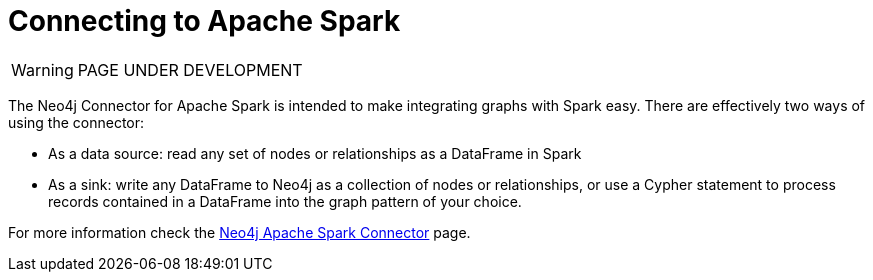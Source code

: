 [[connecting-spark]]
= Connecting to Apache Spark
:description: This page describes how to connect to AuraDS using Spark.

WARNING: PAGE UNDER DEVELOPMENT

The Neo4j Connector for Apache Spark is intended to make integrating graphs with Spark easy. There are effectively two ways of using the connector:

* As a data source: read any set of nodes or relationships as a DataFrame in Spark
* As a sink: write any DataFrame to Neo4j as a collection of nodes or relationships, or use a Cypher statement to process records contained in a DataFrame into the graph pattern of your choice.

For more information check the https://neo4j.com/docs/spark/current/[Neo4j Apache Spark Connector] page.
